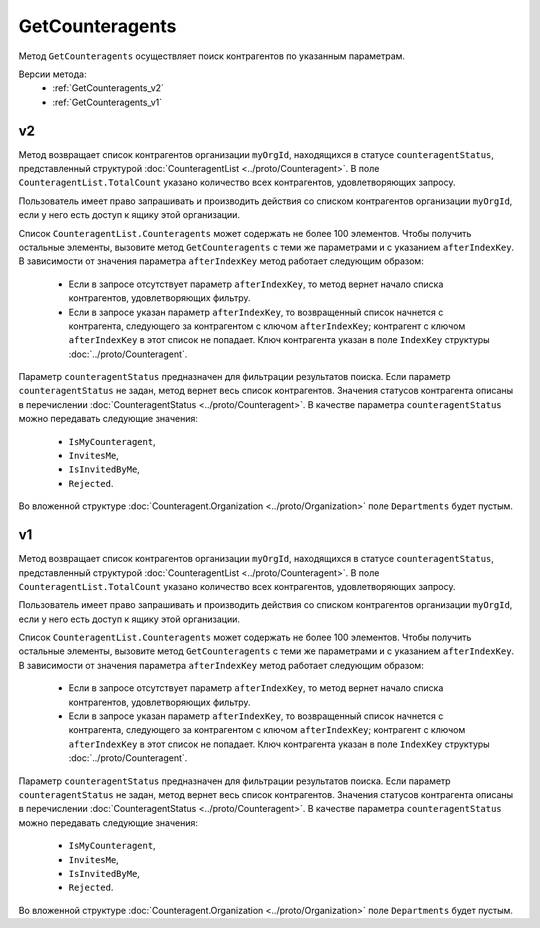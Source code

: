 GetCounteragents
================

Метод ``GetCounteragents`` осуществляет поиск контрагентов по указанным параметрам.

Версии метода:
	-  :ref:`GetCounteragents_v2`
	-  :ref:`GetCounteragents_v1`

.. _GetCounteragents_v2:

v2
--

.. http:get:: /V2/GetCounteragents

	:queryparam myOrgId: идентификатор организации, для которой осуществляется поиск контрагентов.
	:queryparam counteragentStatus: статус контрагента. Необязательный параметр, используется для фильтрации результатов поиска.
	:queryparam afterIndexKey: уникальный ключ, позволяющий итерироваться по всему списку контрагентов, удовлетворяющих фильтру. Необязательный параметр.

	:requestheader Authorization: данные, необходимые для :doc:`авторизации <../Authorization>`.
	
	:statuscode 200: операция успешно завершена.
	:statuscode 400: данные в запросе имеют неверный формат или отсутствуют обязательные параметры.
	:statuscode 401: в запросе отсутствует HTTP-заголовок ``Authorization`` или в этом заголовке содержатся некорректные авторизационные данные.
	:statuscode 402: у организации с указанным идентификатором ``myOrgId`` закончилась подписка на API.
	:statuscode 403: доступ к списку контрагентов организации ``myOrgId`` с предоставленным авторизационным токеном запрещен.
	:statuscode 405: используется неподходящий HTTP-метод.
	:statuscode 500: при обработке запроса возникла непредвиденная ошибка.

Метод возвращает список контрагентов организации ``myOrgId``, находящихся в статусе ``counteragentStatus``, представленный структурой :doc:`CounteragentList <../proto/Counteragent>`. В поле ``CounteragentList.TotalCount`` указано количество всех контрагентов, удовлетворяющих запросу.

Пользователь имеет право запрашивать и производить действия со списком контрагентов организации ``myOrgId``, если у него есть доступ к ящику этой организации.

Список ``CounteragentList.Counteragents`` может содержать не более 100 элементов. Чтобы получить остальные элементы,  вызовите метод ``GetCounteragents`` с теми же параметрами и с указанием ``afterIndexKey``. В зависимости от значения параметра ``afterIndexKey`` метод работает следующим образом:

	- Если в запросе отсутствует параметр ``afterIndexKey``, то метод вернет начало списка контрагентов, удовлетворяющих фильтру.
	- Если в запросе указан параметр ``afterIndexKey``, то возвращенный список начнется с контрагента, следующего за контрагентом с ключом ``afterIndexKey``; контрагент с ключом ``afterIndexKey`` в этот список не попадает. Ключ контрагента указан в поле ``IndexKey`` структуры :doc:`../proto/Counteragent`.

Параметр ``counteragentStatus`` предназначен для фильтрации результатов поиска. Если параметр ``counteragentStatus`` не задан, метод вернет весь список контрагентов. Значения статусов контрагента описаны в перечислении :doc:`CounteragentStatus <../proto/Counteragent>`. В качестве параметра ``counteragentStatus`` можно передавать следующие значения:

	- ``IsMyCounteragent``,
	- ``InvitesMe``,
	- ``IsInvitedByMe``,
	- ``Rejected``.

Во вложенной структуре :doc:`Counteragent.Organization <../proto/Organization>` поле ``Departments`` будет пустым.

.. _GetCounteragents_v1:

v1
--

.. http:get:: /GetCounteragents

	:queryparam myOrgId: идентификатор организации, для которой осуществляется поиск контрагентов.
	:queryparam counteragentStatus: статус контрагента. Необязательный параметр, используется для фильтрации результатов поиска.
	:queryparam afterIndexKey: уникальный ключ, позволяющий итерироваться по всему списку контрагентов, удовлетворяющих фильтру. Необязательный параметр.

	:requestheader Authorization: данные, необходимые для :doc:`авторизации <../Authorization>`.
	
	:statuscode 200: операция успешно завершена.
	:statuscode 400: данные в запросе имеют неверный формат или отсутствуют обязательные параметры.
	:statuscode 401: в запросе отсутствует HTTP-заголовок ``Authorization`` или в этом заголовке содержатся некорректные авторизационные данные.
	:statuscode 402: у организации с указанным идентификатором ``myOrgId`` закончилась подписка на API.
	:statuscode 403: доступ к списку контрагентов организации ``myOrgId`` с предоставленным авторизационным токеном запрещен.
	:statuscode 405: используется неподходящий HTTP-метод.
	:statuscode 500: при обработке запроса возникла непредвиденная ошибка.

Метод возвращает список контрагентов организации ``myOrgId``, находящихся в статусе ``counteragentStatus``, представленный структурой :doc:`CounteragentList <../proto/Counteragent>`. В поле ``CounteragentList.TotalCount`` указано количество всех контрагентов, удовлетворяющих запросу.

Пользователь имеет право запрашивать и производить действия со списком контрагентов организации ``myOrgId``, если у него есть доступ к ящику этой организации.

Список ``CounteragentList.Counteragents`` может содержать не более 100 элементов. Чтобы получить остальные элементы, вызовите метод ``GetCounteragents`` с теми же параметрами и с указанием ``afterIndexKey``. В зависимости от значения параметра ``afterIndexKey`` метод работает следующим образом:

	- Если в запросе отсутствует параметр ``afterIndexKey``, то метод вернет начало списка контрагентов, удовлетворяющих фильтру.
	- Если в запросе указан параметр ``afterIndexKey``, то возвращенный список начнется с контрагента, следующего за контрагентом с ключом ``afterIndexKey``; контрагент с ключом ``afterIndexKey`` в этот список не попадает. Ключ контрагента указан в поле ``IndexKey`` структуры :doc:`../proto/Counteragent`.

Параметр ``counteragentStatus`` предназначен для фильтрации результатов поиска. Если параметр ``counteragentStatus`` не задан, метод вернет весь список контрагентов. Значения статусов контрагента описаны в перечислении :doc:`CounteragentStatus <../proto/Counteragent>`. В качестве параметра ``counteragentStatus`` можно передавать следующие значения:

	- ``IsMyCounteragent``,
	- ``InvitesMe``,
	- ``IsInvitedByMe``,
	- ``Rejected``.

Во вложенной структуре :doc:`Counteragent.Organization <../proto/Organization>` поле ``Departments`` будет пустым.